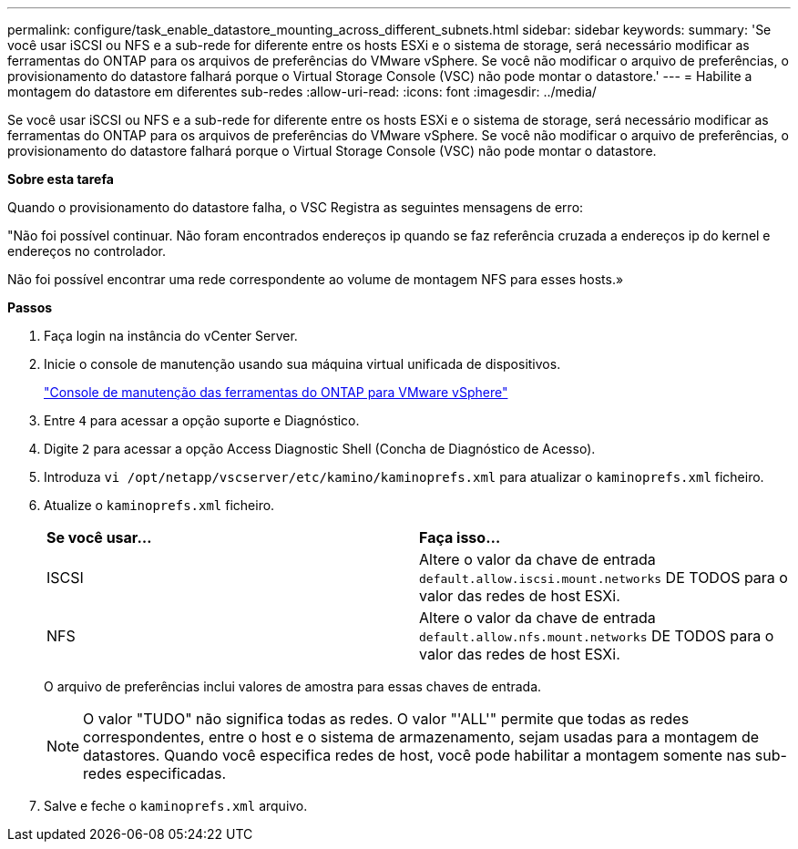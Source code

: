---
permalink: configure/task_enable_datastore_mounting_across_different_subnets.html 
sidebar: sidebar 
keywords:  
summary: 'Se você usar iSCSI ou NFS e a sub-rede for diferente entre os hosts ESXi e o sistema de storage, será necessário modificar as ferramentas do ONTAP para os arquivos de preferências do VMware vSphere. Se você não modificar o arquivo de preferências, o provisionamento do datastore falhará porque o Virtual Storage Console (VSC) não pode montar o datastore.' 
---
= Habilite a montagem do datastore em diferentes sub-redes
:allow-uri-read: 
:icons: font
:imagesdir: ../media/


[role="lead"]
Se você usar iSCSI ou NFS e a sub-rede for diferente entre os hosts ESXi e o sistema de storage, será necessário modificar as ferramentas do ONTAP para os arquivos de preferências do VMware vSphere. Se você não modificar o arquivo de preferências, o provisionamento do datastore falhará porque o Virtual Storage Console (VSC) não pode montar o datastore.

*Sobre esta tarefa*

Quando o provisionamento do datastore falha, o VSC Registra as seguintes mensagens de erro:

"Não foi possível continuar. Não foram encontrados endereços ip quando se faz referência cruzada a endereços ip do kernel e endereços no controlador.

Não foi possível encontrar uma rede correspondente ao volume de montagem NFS para esses hosts.»

*Passos*

. Faça login na instância do vCenter Server.
. Inicie o console de manutenção usando sua máquina virtual unificada de dispositivos.
+
link:reference_maintenance_console_of_ontap_tools_for_vmware_vsphere.html["Console de manutenção das ferramentas do ONTAP para VMware vSphere"]

. Entre `4` para acessar a opção suporte e Diagnóstico.
. Digite `2` para acessar a opção Access Diagnostic Shell (Concha de Diagnóstico de Acesso).
. Introduza `vi /opt/netapp/vscserver/etc/kamino/kaminoprefs.xml` para atualizar o `kaminoprefs.xml` ficheiro.
. Atualize o `kaminoprefs.xml` ficheiro.
+
|===


| *Se você usar...* | *Faça isso...* 


 a| 
ISCSI
 a| 
Altere o valor da chave de entrada `default.allow.iscsi.mount.networks` DE TODOS para o valor das redes de host ESXi.



 a| 
NFS
 a| 
Altere o valor da chave de entrada `default.allow.nfs.mount.networks` DE TODOS para o valor das redes de host ESXi.

|===
+
O arquivo de preferências inclui valores de amostra para essas chaves de entrada.

+

NOTE: O valor "TUDO" não significa todas as redes. O valor "'ALL'" permite que todas as redes correspondentes, entre o host e o sistema de armazenamento, sejam usadas para a montagem de datastores. Quando você especifica redes de host, você pode habilitar a montagem somente nas sub-redes especificadas.

. Salve e feche o `kaminoprefs.xml` arquivo.

